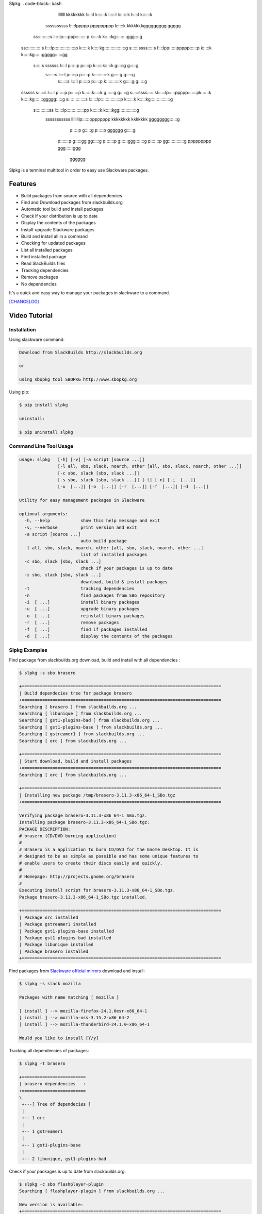 Slpkg
.. code-block:: bash
                                                                                
                                                                                
                     lllllll                    kkkkkkkk                            
                     l:::::l                    k::::::k                            
                     l:::::l                    k::::::k                            
                     l:::::l                    k::::::k                            
        ssssssssss    l::::lppppp   ppppppppp    k:::::k    kkkkkkkggggggggg   ggggg
      ss::::::::::s   l::::lp::::ppp:::::::::p   k:::::k   k:::::kg:::::::::ggg::::g
    ss:::::::::::::s  l::::lp:::::::::::::::::p  k:::::k  k:::::kg:::::::::::::::::g
    s::::::ssss:::::s l::::lpp::::::ppppp::::::p k:::::k k:::::kg::::::ggggg::::::gg
     s:::::s  ssssss  l::::l p:::::p     p:::::p k::::::k:::::k g:::::g     g:::::g 
       s::::::s       l::::l p:::::p     p:::::p k:::::::::::k  g:::::g     g:::::g 
          s::::::s    l::::l p:::::p     p:::::p k:::::::::::k  g:::::g     g:::::g 
    ssssss   s:::::s  l::::l p:::::p    p::::::p k::::::k:::::k g::::::g    g:::::g 
    s:::::ssss::::::sl::::::lp:::::ppppp:::::::pk::::::k k:::::kg:::::::ggggg:::::g 
    s::::::::::::::s l::::::lp::::::::::::::::p k::::::k  k:::::kg::::::::::::::::g 
     s:::::::::::ss  l::::::lp::::::::::::::pp  k::::::k   k:::::kgg::::::::::::::g 
      sssssssssss    llllllllp::::::pppppppp    kkkkkkkk    kkkkkkk gggggggg::::::g 
                             p:::::p                                        g:::::g 
                             p:::::p                            gggggg      g:::::g 
                            p:::::::p                           g:::::gg   gg:::::g 
                            p:::::::p                            g::::::ggg:::::::g 
                            p:::::::p                             gg:::::::::::::g  
                            ppppppppp                              ggg::::::ggg    
                                                                      gggggg


.. image:: https://badge.fury.io/py/slpkg.png
    :target: http://badge.fury.io/py/slpkg
.. image:: https://pypip.in/d/slpkg/badge.png
    :target: https://pypi.python.org/pypi/slpkg
.. image:: https://pypip.in/license/slpkg/badge.png
    :target: https://pypi.python.org/pypi/slpkg

Slpkg is a terminal multitool in order to easy use Slackware packages.

Features
========

- Build packages from source with all dependencies
- Find and Download packages from slackbuilds.org
- Automatic tool build and install packages
- Check if your distribution is up to date
- Display the contents of the packages
- Install-upgrade Slackware packages
- Build and install all in a command
- Checking for updated packages
- List all installed packages
- Find installed package
- Read SlackBuilds files
- Τracking dependencies
- Remove packages
- No dependencies

It's a quick and easy way to manage your packages in slackware
to a command.

`[CHANGELOG] <https://github.com/dslackw/slpkg/blob/master/CHANGELOG>`_

Video Tutorial
==============

.. image:: https://raw.githubusercontent.com/dslackw/images/master/slpkg/screenshot-1.png
    :target: https://asciinema.org/a/11059

Installation
------------

Using slackware command:

.. code-block:: bash
	
	Download from SlackBuilds http://slackbuilds.org

	or

	using sbopkg tool SBOPKG http://www.sbopkg.org

Using pip:

.. code-block:: bash

	$ pip install slpkg
	
	uninstall:

	$ pip uninstall slpkg

Command Line Tool Usage
-----------------------

.. code-block:: bash

    usage: slpkg   [-h] [-v] [-a script [source ...]]
                   [-l all, sbo, slack, noarch, other [all, sbo, slack, noarch, other ...]]
                   [-c sbo, slack [sbo, slack ...]]
                   [-s sbo, slack [sbo, slack ...]] [-t] [-n] [-i  [...]]
                   [-u  [...]] [-o  [...]] [-r  [...]] [-f  [...]] [-d  [...]]

    Utility for easy management packages in Slackware

    optional arguments:
      -h, --help            show this help message and exit
      -v, --verbose         print version and exit
      -a script [source ...]
                            auto build package
      -l all, sbo, slack, noarch, other [all, sbo, slack, noarch, other ...]
                            list of installed packages
      -c sbo, slack [sbo, slack ...]
                            check if your packages is up to date
      -s sbo, slack [sbo, slack ...]
                            download, build & install packages
      -t                    tracking dependencies
      -n                    find packages from SBo repository
      -i  [ ...]            install binary packages
      -u  [ ...]            upgrade binary packages
      -o  [ ...]            reinstall binary packages
      -r  [ ...]            remove packages
      -f  [ ...]            find if packages installed
      -d  [ ...]            display the contents of the packages


Slpkg Examples
--------------

Find package from slackbuilds.org download, 
build and install with all dependencies :

.. code-block:: bash
	
    $ slpkg -s sbo brasero
    
    +==============================================================================
    | Build dependecies tree for package brasero
    +==============================================================================
    Searching [ brasero ] from slackbuilds.org ...
    Searching [ libunique ] from slackbuilds.org ...
    Searching [ gst1-plugins-bad ] from slackbuilds.org ...
    Searching [ gst1-plugins-base ] from slackbuilds.org ...
    Searching [ gstreamer1 ] from slackbuilds.org ...
    Searching [ orc ] from slackbuilds.org ...

    +==============================================================================
    | Start download, build and install packages
    +==============================================================================
    Searching [ orc ] from slackbuilds.org ...
    
    +==============================================================================
    | Installing new package /tmp/brasero-3.11.3-x86_64-1_SBo.tgz
    +==============================================================================

    Verifying package brasero-3.11.3-x86_64-1_SBo.tgz.
    Installing package brasero-3.11.3-x86_64-1_SBo.tgz:
    PACKAGE DESCRIPTION:
    # brasero (CD/DVD burning application)
    #
    # Brasero is a application to burn CD/DVD for the Gnome Desktop. It is
    # designed to be as simple as possible and has some unique features to
    # enable users to create their discs easily and quickly.
    #
    # Homepage: http://projects.gnome.org/brasero
    #
    Executing install script for brasero-3.11.3-x86_64-1_SBo.tgz.
    Package brasero-3.11.3-x86_64-1_SBo.tgz installed.
	
    +==============================================================================
    | Package orc installed
    | Package gstreamer1 installed
    | Package gst1-plugins-base installed
    | Package gst1-plugins-bad installed
    | Package libunique installed
    | Package brasero installed
    +==============================================================================

Find packages from `Slackware official mirrors <http://mirrors.slackware.com/>`_ 
download and install:

.. code-block:: bash

    $ slpkg -s slack mozilla

    Packages with name matching [ mozilla ]

    [ install ] --> mozilla-firefox-24.1.0esr-x86_64-1
    [ install ] --> mozilla-nss-3.15.2-x86_64-2
    [ install ] --> mozilla-thunderbird-24.1.0-x86_64-1

    Would you like to install [Y/y]

Tracking all dependencies of packages:

.. code-block:: bash

    $ slpkg -t brasero

    +=========================
    | brasero dependencies   :
    +=========================
    \ 
     +---[ Tree of dependecies ]
     |
     +-- 1 orc
     |
     +-- 1 gstreamer1
     |
     +-- 1 gst1-plugins-base
     |
     +-- 2 libunique, gst1-plugins-bad

Check if your packages is up to date from slackbuilds.org:

.. code-block:: bash

    $ slpkg -c sbo flashplayer-plugin
    Searching [ flashplayer-plugin ] from slackbuilds.org ...

    New version is available:
    +==============================================================================
    | Package: flashplayer-plugin 11.2.202.356 --> flashplayer-plugin 11.2.202.394
    +==============================================================================

    Would you like to install ? [Y/y]

    $ slpkg -c sbo ranger
    Searching [ ranger ] from slackbuilds.org ...

    Package ranger is up to date

    $ slpkg -c sbo termcolor

    No such package termcolor: Can't find

Check if your distribution is up to date from `Slackware official mirrors <http://mirrors.slackware.com/>`_

.. code-block:: bash

    $ slpkg -c slack upgrade

    Your system is up to date

Find slackbuild from slackbuilds.org:

.. code-block:: bash

    $ slpkg -n bitfighter
    Searching [ bitfighter ] from slackbuilds.org ...

    +===============================================================================
    | Package bitfighter --> http://slackbuilds.org/repository/14.1/games/bitfighter/
    +===============================================================================
    | SlackBuild : bitfighter.tar.gz
    | Source : bitfighter-019c.tar.gz 
    | Extra : classic_level_pack.zip
    | Requirements : OpenAL, SDL2, speex, libmodplug
    +===============================================================================
     README               View the README file
     SlackBuild           View the SlackBuild file
     Info                 View the Info file
     Download             Download this package
     Build                Download and build this package
     Install              Download/Build/Install

    _

Auto tool to build package:

.. code-block:: bash

	Two files termcolor.tar.gz and termcolor-1.1.0.tar.gz
	must be in the same directory.

	$ slpkg -a termcolor.tar.gz termcolor-1.1.0.tar.gz

	termcolor/
	termcolor/slack-desc
	termcolor/termcolor.info
	termcolor/README
	termcolor/termcolor.SlackBuild
	termcolor-1.1.0/
	termcolor-1.1.0/CHANGES.rst
	termcolor-1.1.0/COPYING.txt
	termcolor-1.1.0/README.rst
	termcolor-1.1.0/setup.py
	termcolor-1.1.0/termcolor.py
	termcolor-1.1.0/PKG-INFO
	running install
	running build
	running build_py
	creating build
	creating build/lib
	copying termcolor.py -> build/lib
	running install_lib
	creating /tmp/SBo/package-termcolor/usr
	creating /tmp/SBo/package-termcolor/usr/lib64
	creating /tmp/SBo/package-termcolor/usr/lib64/python2.7
	creating /tmp/SBo/package-termcolor/usr/lib64/python2.7/site-packages
	copying build/lib/termcolor.py -> /tmp/SBo/package-termcolor/usr/lib64/python2.7/site-packages
	byte-compiling /tmp/SBo/package-termcolor/usr/lib64/python2.7/site-packages/termcolor.py to termcolor.pyc
	running install_egg_info
	Writing /tmp/SBo/package-termcolor/usr/lib64/python2.7/site-packages/termcolor-1.1.0-py2.7.egg-info

	Slackware package maker, version 3.14159.

	Searching for symbolic links:

	No symbolic links were found, so we won't make an installation script.
	You can make your own later in ./install/doinst.sh and rebuild the
	package if you like.

	This next step is optional - you can set the directories in your package
	to some sane permissions. If any of the directories in your package have
	special permissions, then DO NOT reset them here!

	Would you like to reset all directory permissions to 755 (drwxr-xr-x) and
	directory ownerships to root.root ([y]es, [n]o)? n

	Creating Slackware package:  /tmp/termcolor-1.1.0-x86_64-1_SBo.tgz

	./
	usr/
	usr/lib64/
	usr/lib64/python2.7/
	usr/lib64/python2.7/site-packages/
	usr/lib64/python2.7/site-packages/termcolor.py
	usr/lib64/python2.7/site-packages/termcolor.pyc
	usr/lib64/python2.7/site-packages/termcolor-1.1.0-py2.7.egg-info
	usr/doc/
	usr/doc/termcolor-1.1.0/
	usr/doc/termcolor-1.1.0/termcolor.SlackBuild
	usr/doc/termcolor-1.1.0/README.rst
	usr/doc/termcolor-1.1.0/CHANGES.rst
	usr/doc/termcolor-1.1.0/PKG-INFO
	usr/doc/termcolor-1.1.0/COPYING.txt
	install/
	install/slack-desc

	Slackware package /tmp/termcolor-1.1.0-x86_64-1_SBo.tgz created.

Upgrade install package:

.. code-block:: bash

	$ slpkg -u /tmp/termcolor-1.1.0-x86_64-1_SBo.tgz

	+==============================================================================
	| Installing new package ./termcolor-1.1.0-x86_64-1_SBo.tgz
	+==============================================================================

	Verifying package termcolor-1.1.0-x86_64-1_SBo.tgz.
	Installing package termcolor-1.1.0-x86_64-1_SBo.tgz:
	PACKAGE DESCRIPTION:
	# termcolor (ANSII Color formatting for output in terminal)
	#
	# termcolor allows you to format your output in terminal.
	#
	# Project URL: https://pypi.python.org/pypi/termcolor
	#
	Package termcolor-1.1.0-x86_64-1_SBo.tgz installed.

Of course you can install mass-packages:

.. code-block:: bash

	$ slpkg -u *.t?z
	
	or 

	$ slpkg -i *.t?z

Find if your packages installed:

.. code-block:: bash

	$ slpkg -f termcolor lua yetris you-get rar pip
	[ installed ] - termcolor-1.1.0-x86_64-1_SBo
	No such package lua: Cant find
	[ installed ] - yetris-2.0.1-x86_64-1_SBo
	No such package you-get: Cant find
	[ installed ] - rar-5.0.1-x86_64-1_SBo
	[ installed ] - pip-1.5.4-x86_64-1_SBo

Display the contents of the package:

.. code-block:: bash

	$ slpkg -d termcolor lua

	PACKAGE NAME:     termcolor-1.1.0-x86_64-1_SBo
	COMPRESSED PACKAGE SIZE:     8.0K
	UNCOMPRESSED PACKAGE SIZE:     60K
	PACKAGE LOCATION: ./termcolor-1.1.0-x86_64-1_SBo.tgz
	PACKAGE DESCRIPTION:
	termcolor: termcolor (ANSII Color formatting for output in terminal)
	termcolor:
	termcolor: termcolor allows you to format your output in terminal.
	termcolor:
	termcolor:
	termcolor: Project URL: https://pypi.python.org/pypi/termcolor
	termcolor:
	termcolor:
	termcolor:
	termcolor:
	FILE LIST:
	./
	usr/
	usr/lib64/
	usr/lib64/python2.7/
	usr/lib64/python2.7/site-packages/
	usr/lib64/python2.7/site-packages/termcolor.py
	usr/lib64/python2.7/site-packages/termcolor.pyc
	usr/lib64/python2.7/site-packages/termcolor-1.1.0-py2.7.egg-info
	usr/lib64/python3.3/
	usr/lib64/python3.3/site-packages/
	usr/lib64/python3.3/site-packages/termcolor-1.1.0-py3.3.egg-info
	usr/lib64/python3.3/site-packages/__pycache__/
	usr/lib64/python3.3/site-packages/__pycache__/termcolor.cpython-33.pyc
	usr/lib64/python3.3/site-packages/termcolor.py
	usr/doc/
	usr/doc/termcolor-1.1.0/
	usr/doc/termcolor-1.1.0/termcolor.SlackBuild
	usr/doc/termcolor-1.1.0/README.rst
	usr/doc/termcolor-1.1.0/CHANGES.rst
	usr/doc/termcolor-1.1.0/PKG-INFO
	usr/doc/termcolor-1.1.0/COPYING.txt
	install/
	install/slack-desc
	
	No such package lua: Cant find

Remove package:

.. code-block:: bash

    $ slpkg -r termcolor

    [ delete ] --> termcolor-1.1.0-x86_64-1_SBo

    Are you sure to remove 1 package(s) [Y/y] y

    Package: termcolor-1.1.0-x86_64-1_SBo
        Removing... 

    Removing package /var/log/packages/termcolor-1.1.0-x86_64-1_SBo...
        Removing files:
    --> Deleting /usr/doc/termcolor-1.1.0/CHANGES.rst
    --> Deleting /usr/doc/termcolor-1.1.0/COPYING.txt
    --> Deleting /usr/doc/termcolor-1.1.0/PKG-INFO
    --> Deleting /usr/doc/termcolor-1.1.0/README.rst
    --> Deleting /usr/doc/termcolor-1.1.0/termcolor.SlackBuild
    --> Deleting /usr/lib64/python2.7/site-packages/termcolor-1.1.0-py2.7.egg-info
    --> Deleting /usr/lib64/python2.7/site-packages/termcolor.py
    --> Deleting /usr/lib64/python2.7/site-packages/termcolor.pyc
    --> Deleting /usr/lib64/python3.3/site-packages/__pycache__/termcolor.cpython-33.pyc
    --> Deleting /usr/lib64/python3.3/site-packages/termcolor-1.1.0-py3.3.egg-info
    --> Deleting /usr/lib64/python3.3/site-packages/termcolor.py
    --> Deleting empty directory /usr/lib64/python3.3/site-packages/__pycache__/
    WARNING: Unique directory /usr/lib64/python3.3/site-packages/ contains new files
    WARNING: Unique directory /usr/lib64/python3.3/ contains new files
    --> Deleting empty directory /usr/doc/termcolor-1.1.0/

    +==============================================================================
    | Package: termcolor removed
    +==============================================================================

    $ slpkg -f termcolor lua rar

    No such package termcolor: Cant find
    No such package lua: Cant find
    [ installed ] - rar-5.0.1-x86_64-1_SBo

    $ slpkg -v
    Version: x.x.x
    Licence: GNU General Public License v3 (GPLv3)
    Email:   d.zlatanidis@gmail.com

Man page it is available for full support:

.. code-block:: bash

	$ man slpkg

